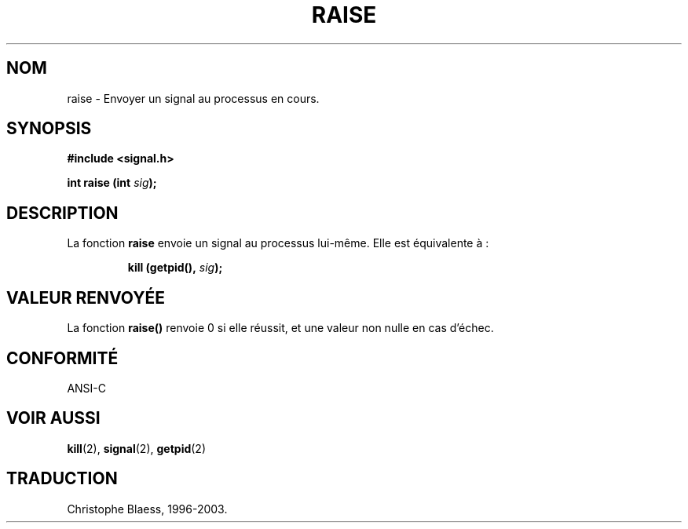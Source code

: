 .\" (c) 1993 by Thomas Koenig (ig25@rz.uni-karlsruhe.de)
.\"
.\" Permission is granted to make and distribute verbatim copies of this
.\" manual provided the copyright notice and this permission notice are
.\" preserved on all copies.
.\"
.\" Permission is granted to copy and distribute modified versions of this
.\" manual under the conditions for verbatim copying, provided that the
.\" entire resulting derived work is distributed under the terms of a
.\" permission notice identical to this one
.\" 
.\" Since the Linux kernel and libraries are constantly changing, this
.\" manual page may be incorrect or out-of-date.  The author(s) assume no
.\" responsibility for errors or omissions, or for damages resulting from
.\" the use of the information contained herein.  The author(s) may not
.\" have taken the same level of care in the production of this manual,
.\" which is licensed free of charge, as they might when working
.\" professionally.
.\" 
.\" Formatted or processed versions of this manual, if unaccompanied by
.\" the source, must acknowledge the copyright and authors of this work.
.\" License.
.\" Modified Sat Jul 24 18:40:56 1993 by Rik Faith (faith@cs.unc.edu)
.\" Modified 1995 by Mike Battersby (mib@deakin.edu.au)
.\"
.\"
.\" Traduction 05/11/1996 par Christophe Blaess (ccb@club-internet.fr)
.\" MàJ 21/07/2003 LDP-1.56
.\"
.TH RAISE 3 "21 juillet 2003" LDP "Manuel du programmeur Linux"
.SH NOM
raise \- Envoyer un signal au processus en cours.
.SH SYNOPSIS
.nf
.B #include <signal.h>
.sp
.BI "int raise (int " sig );
.fi
.SH DESCRIPTION
La fonction
.B raise
envoie un signal au processus lui-même. Elle est équivalente à :
.sp
.RS
.BI "kill (getpid(), " sig );
.RE
.SH "VALEUR RENVOYÉE"
La fonction \fBraise()\fP renvoie 0 si elle réussit, et une valeur
non nulle en cas d'échec.
.SH "CONFORMITÉ"
ANSI\-C
.SH "VOIR AUSSI"
.BR kill (2),
.BR signal (2),
.BR getpid (2)
.SH TRADUCTION
Christophe Blaess, 1996-2003.
